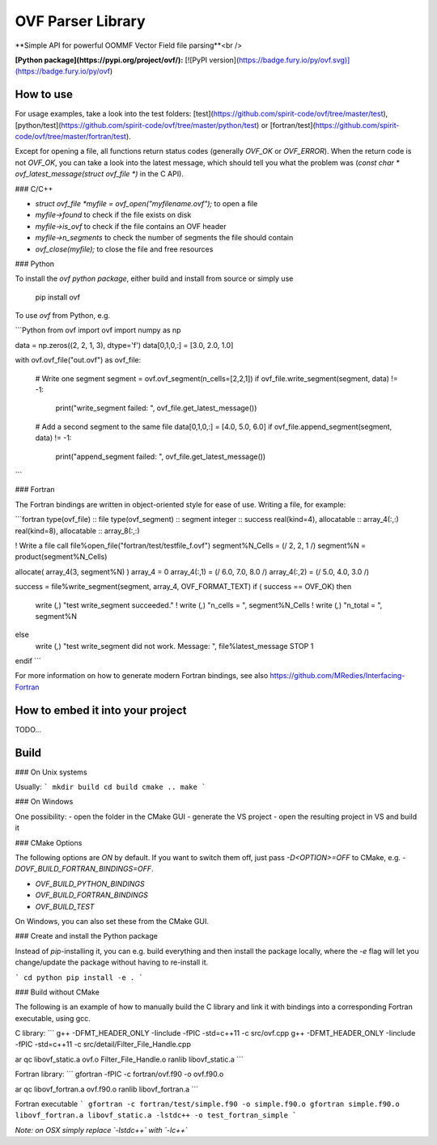 OVF Parser Library
=================================
**Simple API for powerful OOMMF Vector Field file parsing**<br />

**[Python package](https://pypi.org/project/ovf/):** [![PyPI version](https://badge.fury.io/py/ovf.svg)](https://badge.fury.io/py/ovf)

How to use
---------------------------------

For usage examples, take a look into the test folders: [test](https://github.com/spirit-code/ovf/tree/master/test), [python/test](https://github.com/spirit-code/ovf/tree/master/python/test) or [fortran/test](https://github.com/spirit-code/ovf/tree/master/fortran/test).

Except for opening a file, all functions return status codes (generally `OVF_OK` or `OVF_ERROR`).
When the return code is not `OVF_OK`, you can take a look into the latest message, which should
tell you what the problem was (`const char * ovf_latest_message(struct ovf_file *)` in the C API).

### C/C++

- `struct ovf_file *myfile = ovf_open("myfilename.ovf");` to open a file
- `myfile->found` to check if the file exists on disk
- `myfile->is_ovf` to check if the file contains an OVF header
- `myfile->n_segments` to check the number of segments the file should contain
- `ovf_close(myfile);` to close the file and free resources

### Python

To install the *ovf python package*, either build and install from source
or simply use

    pip install ovf

To use `ovf` from Python, e.g.

```Python
from ovf import ovf
import numpy as np

data = np.zeros((2, 2, 1, 3), dtype='f')
data[0,1,0,:] = [3.0, 2.0, 1.0]

with ovf.ovf_file("out.ovf") as ovf_file:

    # Write one segment
    segment = ovf.ovf_segment(n_cells=[2,2,1])
    if ovf_file.write_segment(segment, data) != -1:
        print("write_segment failed: ", ovf_file.get_latest_message())

    # Add a second segment to the same file
    data[0,1,0,:] = [4.0, 5.0, 6.0]
    if ovf_file.append_segment(segment, data) != -1:
        print("append_segment failed: ", ovf_file.get_latest_message())
```

### Fortran

The Fortran bindings are written in object-oriented style for ease of use.
Writing a file, for example:

```fortran
type(ovf_file)      :: file
type(ovf_segment)   :: segment
integer             :: success
real(kind=4), allocatable :: array_4(:,:)
real(kind=8), allocatable :: array_8(:,:)

! Write a file
call file%open_file("fortran/test/testfile_f.ovf")
segment%N_Cells = (/ 2, 2, 1 /)
segment%N = product(segment%N_Cells)

allocate( array_4(3, segment%N) )
array_4 = 0
array_4(:,1) = (/ 6.0, 7.0, 8.0 /)
array_4(:,2) = (/ 5.0, 4.0, 3.0 /)

success = file%write_segment(segment, array_4, OVF_FORMAT_TEXT)
if ( success == OVF_OK) then
    write (*,*) "test write_segment succeeded."
    ! write (*,*) "n_cells = ", segment%N_Cells
    ! write (*,*) "n_total = ", segment%N
else
    write (*,*) "test write_segment did not work. Message: ", file%latest_message
    STOP 1
endif
```

For more information on how to generate modern Fortran bindings,
see also https://github.com/MRedies/Interfacing-Fortran

How to embed it into your project
---------------------------------

TODO...


Build
---------------------------------

### On Unix systems

Usually:
```
mkdir build
cd build
cmake ..
make
```

### On Windows

One possibility:
- open the folder in the CMake GUI
- generate the VS project
- open the resulting project in VS and build it

### CMake Options

The following options are `ON` by default.
If you want to switch them off, just pass `-D<OPTION>=OFF` to CMake,
e.g. `-DOVF_BUILD_FORTRAN_BINDINGS=OFF`.

- `OVF_BUILD_PYTHON_BINDINGS`
- `OVF_BUILD_FORTRAN_BINDINGS`
- `OVF_BUILD_TEST`

On Windows, you can also set these from the CMake GUI.

### Create and install the Python package

Instead of `pip`-installing it, you can e.g. build everything
and then install the package locally, where the `-e` flag will
let you change/update the package without having to re-install it.

```
cd python
pip install -e .
```

### Build without CMake

The following is an example of how to manually build the C library and
link it with bindings into a corresponding Fortran executable, using gcc.

C library:
```
g++ -DFMT_HEADER_ONLY -Iinclude -fPIC -std=c++11 -c src/ovf.cpp
g++ -DFMT_HEADER_ONLY -Iinclude -fPIC -std=c++11 -c src/detail/Filter_File_Handle.cpp

ar qc libovf_static.a  ovf.o Filter_File_Handle.o
ranlib libovf_static.a
```

Fortran library:
```
gfortran -fPIC -c fortran/ovf.f90 -o ovf.f90.o

ar qc libovf_fortran.a  ovf.f90.o
ranlib libovf_fortran.a
```

Fortran executable
```
gfortran -c fortran/test/simple.f90 -o simple.f90.o
gfortran simple.f90.o libovf_fortran.a libovf_static.a -lstdc++ -o test_fortran_simple
```

*Note: on OSX simply replace `-lstdc++` with `-lc++`*

